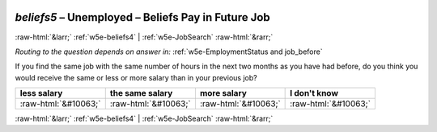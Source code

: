 .. _w5e-beliefs5: 

 
 .. role:: raw-html(raw) 
        :format: html 
 
`beliefs5` – Unemployed – Beliefs Pay in Future Job
============================================================== 


:raw-html:`&larr;` :ref:`w5e-beliefs4` | :ref:`w5e-JobSearch` :raw-html:`&rarr;` 
 
*Routing to the question depends on answer in:* :ref:`w5e-EmploymentStatus and job_before` 

If you find the same job with the same number of hours in the next two months as you have had before, do you think you would receive the same or less or more salary than in your previous job?
 
.. csv-table:: 
   :delim: | 
   :header: less salary|the same salary|more salary|I don't know
 
           :raw-html:`&#10063;`|:raw-html:`&#10063;`|:raw-html:`&#10063;`|:raw-html:`&#10063;` 

.. image:: ../_screenshots/w5-beliefs5.png 


:raw-html:`&larr;` :ref:`w5e-beliefs4` | :ref:`w5e-JobSearch` :raw-html:`&rarr;` 
 
